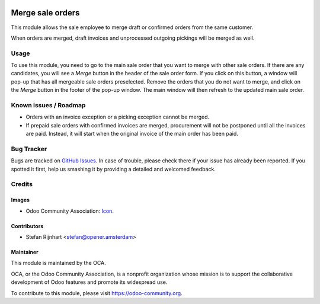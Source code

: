 .. image:: https://img.shields.io/badge/licence-AGPL--3-blue.svg
   :target: http://www.gnu.org/licenses/agpl-3.0-standalone.html
   :alt: License: AGPL-3

=================
Merge sale orders
=================

This module allows the sale employee to merge draft or confirmed orders
from the same customer.

When orders are merged, draft invoices and unprocessed outgoing pickings
will be merged as well.

Usage
=====

To use this module, you need to go to the main sale order that you want to
merge with other sale orders. If there are any candidates, you will see a
*Merge* button in the header of the sale order form. If you click on this
button, a window will pop-up that has all mergeable sale orders preselected.
Remove the orders that you do not want to merge, and click on the *Merge*
button in the footer of the pop-up window. The main window will then refresh
to the updated main sale order.

.. image:: https://odoo-community.org/website/image/ir.attachment/5784_f2813bd/datas
   :alt: Try me on Runbot
   :target: https://runbot.odoo-community.org/runbot/167/8.0

Known issues / Roadmap
======================

* Orders with an invoice exception or a picking exception cannot be merged.
* If prepaid sale orders with confirmed invoices are merged, procurement will not be postponed until all the invoices are paid. Instead, it will start when the original invoice of the main order has been paid.

Bug Tracker
===========

Bugs are tracked on `GitHub Issues
<https://github.com/OCA/sale-workflow/issues>`_. In case of trouble, please
check there if your issue has already been reported. If you spotted it first,
help us smashing it by providing a detailed and welcomed feedback.

Credits
=======

Images
------

* Odoo Community Association: `Icon <https://github.com/OCA/maintainer-tools/blob/master/template/module/static/description/icon.svg>`_.

Contributors
------------

* Stefan Rijnhart <stefan@opener.amsterdam>

Maintainer
----------

.. image:: https://odoo-community.org/logo.png
   :alt: Odoo Community Association
   :target: https://odoo-community.org

This module is maintained by the OCA.

OCA, or the Odoo Community Association, is a nonprofit organization whose
mission is to support the collaborative development of Odoo features and
promote its widespread use.

To contribute to this module, please visit https://odoo-community.org.
